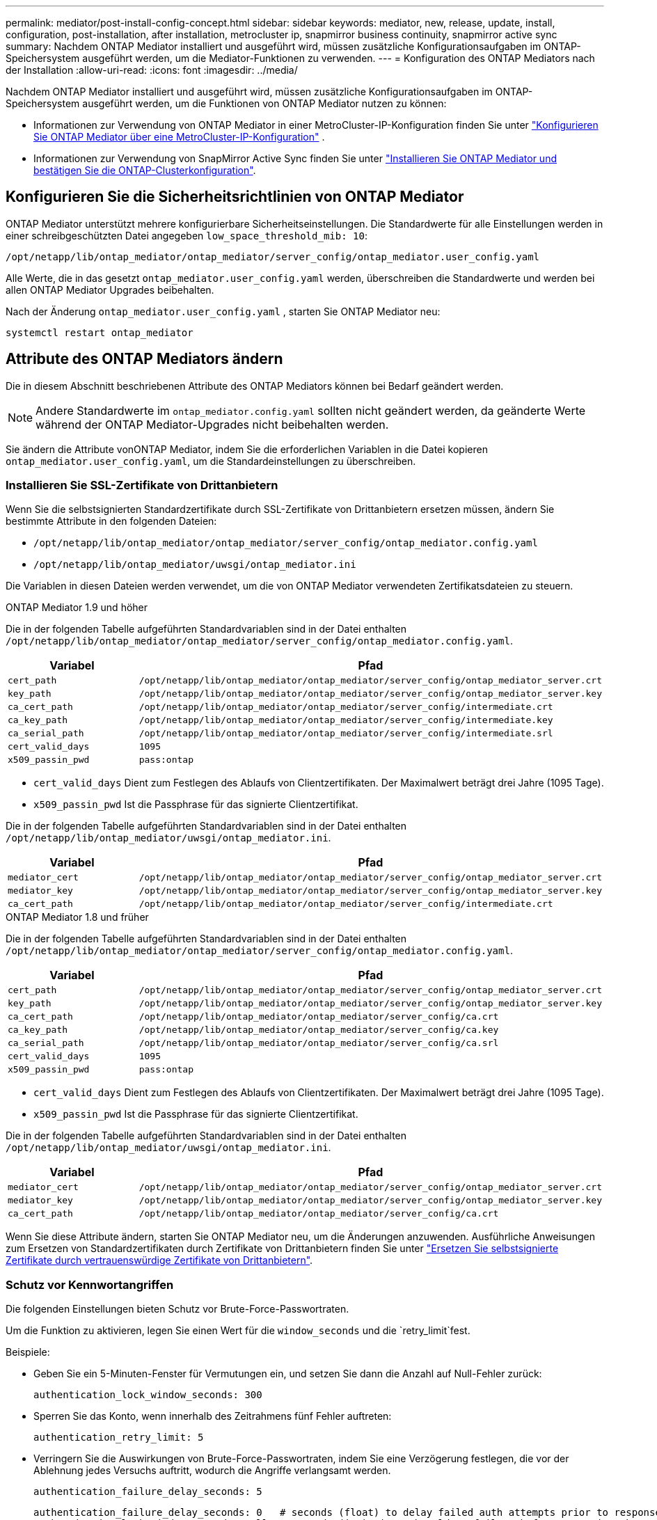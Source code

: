 ---
permalink: mediator/post-install-config-concept.html 
sidebar: sidebar 
keywords: mediator, new, release, update, install, configuration, post-installation, after installation, metrocluster ip, snapmirror business continuity, snapmirror active sync 
summary: Nachdem ONTAP Mediator installiert und ausgeführt wird, müssen zusätzliche Konfigurationsaufgaben im ONTAP-Speichersystem ausgeführt werden, um die Mediator-Funktionen zu verwenden. 
---
= Konfiguration des ONTAP Mediators nach der Installation
:allow-uri-read: 
:icons: font
:imagesdir: ../media/


[role="lead"]
Nachdem ONTAP Mediator installiert und ausgeführt wird, müssen zusätzliche Konfigurationsaufgaben im ONTAP-Speichersystem ausgeführt werden, um die Funktionen von ONTAP Mediator nutzen zu können:

* Informationen zur Verwendung von ONTAP Mediator in einer MetroCluster-IP-Konfiguration finden Sie unter link:https://docs.netapp.com/us-en/ontap-metrocluster/install-ip/task_configuring_the_ontap_mediator_service_from_a_metrocluster_ip_configuration.html["Konfigurieren Sie ONTAP Mediator über eine MetroCluster-IP-Konfiguration"^] .
* Informationen zur Verwendung von SnapMirror Active Sync finden Sie unter link:../snapmirror-active-sync/mediator-install-task.html["Installieren Sie ONTAP Mediator und bestätigen Sie die ONTAP-Clusterkonfiguration"].




== Konfigurieren Sie die Sicherheitsrichtlinien von ONTAP Mediator

ONTAP Mediator unterstützt mehrere konfigurierbare Sicherheitseinstellungen. Die Standardwerte für alle Einstellungen werden in einer schreibgeschützten Datei angegeben `low_space_threshold_mib: 10`:

`/opt/netapp/lib/ontap_mediator/ontap_mediator/server_config/ontap_mediator.user_config.yaml`

Alle Werte, die in das gesetzt `ontap_mediator.user_config.yaml` werden, überschreiben die Standardwerte und werden bei allen ONTAP Mediator Upgrades beibehalten.

Nach der Änderung  `ontap_mediator.user_config.yaml` , starten Sie ONTAP Mediator neu:

`systemctl restart ontap_mediator`



== Attribute des ONTAP Mediators ändern

Die in diesem Abschnitt beschriebenen Attribute des ONTAP Mediators können bei Bedarf geändert werden.


NOTE: Andere Standardwerte im `ontap_mediator.config.yaml` sollten nicht geändert werden, da geänderte Werte während der ONTAP Mediator-Upgrades nicht beibehalten werden.

Sie ändern die Attribute vonONTAP Mediator, indem Sie die erforderlichen Variablen in die Datei kopieren `ontap_mediator.user_config.yaml`, um die Standardeinstellungen zu überschreiben.



=== Installieren Sie SSL-Zertifikate von Drittanbietern

Wenn Sie die selbstsignierten Standardzertifikate durch SSL-Zertifikate von Drittanbietern ersetzen müssen, ändern Sie bestimmte Attribute in den folgenden Dateien:

* `/opt/netapp/lib/ontap_mediator/ontap_mediator/server_config/ontap_mediator.config.yaml`
* `/opt/netapp/lib/ontap_mediator/uwsgi/ontap_mediator.ini`


Die Variablen in diesen Dateien werden verwendet, um die von ONTAP Mediator verwendeten Zertifikatsdateien zu steuern.

[role="tabbed-block"]
====
.ONTAP Mediator 1.9 und höher
--
Die in der folgenden Tabelle aufgeführten Standardvariablen sind in der Datei enthalten `/opt/netapp/lib/ontap_mediator/ontap_mediator/server_config/ontap_mediator.config.yaml`.

[cols="2*"]
|===
| Variabel | Pfad 


| `cert_path` | `/opt/netapp/lib/ontap_mediator/ontap_mediator/server_config/ontap_mediator_server.crt` 


| `key_path` | `/opt/netapp/lib/ontap_mediator/ontap_mediator/server_config/ontap_mediator_server.key` 


| `ca_cert_path` | `/opt/netapp/lib/ontap_mediator/ontap_mediator/server_config/intermediate.crt` 


| `ca_key_path` | `/opt/netapp/lib/ontap_mediator/ontap_mediator/server_config/intermediate.key` 


| `ca_serial_path` | `/opt/netapp/lib/ontap_mediator/ontap_mediator/server_config/intermediate.srl` 


| `cert_valid_days` | `1095` 


| `x509_passin_pwd` | `pass:ontap` 
|===
* `cert_valid_days` Dient zum Festlegen des Ablaufs von Clientzertifikaten. Der Maximalwert beträgt drei Jahre (1095 Tage).
* `x509_passin_pwd` Ist die Passphrase für das signierte Clientzertifikat.


Die in der folgenden Tabelle aufgeführten Standardvariablen sind in der Datei enthalten `/opt/netapp/lib/ontap_mediator/uwsgi/ontap_mediator.ini`.

[cols="2*"]
|===
| Variabel | Pfad 


| `mediator_cert` | `/opt/netapp/lib/ontap_mediator/ontap_mediator/server_config/ontap_mediator_server.crt` 


| `mediator_key` | `/opt/netapp/lib/ontap_mediator/ontap_mediator/server_config/ontap_mediator_server.key` 


| `ca_cert_path` | `/opt/netapp/lib/ontap_mediator/ontap_mediator/server_config/intermediate.crt` 
|===
--
.ONTAP Mediator 1.8 und früher
--
Die in der folgenden Tabelle aufgeführten Standardvariablen sind in der Datei enthalten `/opt/netapp/lib/ontap_mediator/ontap_mediator/server_config/ontap_mediator.config.yaml`.

[cols="2*"]
|===
| Variabel | Pfad 


| `cert_path` | `/opt/netapp/lib/ontap_mediator/ontap_mediator/server_config/ontap_mediator_server.crt` 


| `key_path` | `/opt/netapp/lib/ontap_mediator/ontap_mediator/server_config/ontap_mediator_server.key` 


| `ca_cert_path` | `/opt/netapp/lib/ontap_mediator/ontap_mediator/server_config/ca.crt` 


| `ca_key_path` | `/opt/netapp/lib/ontap_mediator/ontap_mediator/server_config/ca.key` 


| `ca_serial_path` | `/opt/netapp/lib/ontap_mediator/ontap_mediator/server_config/ca.srl` 


| `cert_valid_days` | `1095` 


| `x509_passin_pwd` | `pass:ontap` 
|===
* `cert_valid_days` Dient zum Festlegen des Ablaufs von Clientzertifikaten. Der Maximalwert beträgt drei Jahre (1095 Tage).
* `x509_passin_pwd` Ist die Passphrase für das signierte Clientzertifikat.


Die in der folgenden Tabelle aufgeführten Standardvariablen sind in der Datei enthalten `/opt/netapp/lib/ontap_mediator/uwsgi/ontap_mediator.ini`.

[cols="2*"]
|===
| Variabel | Pfad 


| `mediator_cert` | `/opt/netapp/lib/ontap_mediator/ontap_mediator/server_config/ontap_mediator_server.crt` 


| `mediator_key` | `/opt/netapp/lib/ontap_mediator/ontap_mediator/server_config/ontap_mediator_server.key` 


| `ca_cert_path` | `/opt/netapp/lib/ontap_mediator/ontap_mediator/server_config/ca.crt` 
|===
--
====
Wenn Sie diese Attribute ändern, starten Sie ONTAP Mediator neu, um die Änderungen anzuwenden. Ausführliche Anweisungen zum Ersetzen von Standardzertifikaten durch Zertifikate von Drittanbietern finden Sie unter link:../mediator/manage-task.html#replace-self-signed-certificates-with-trusted-third-party-certificates["Ersetzen Sie selbstsignierte Zertifikate durch vertrauenswürdige Zertifikate von Drittanbietern"].



=== Schutz vor Kennwortangriffen

Die folgenden Einstellungen bieten Schutz vor Brute-Force-Passwortraten.

Um die Funktion zu aktivieren, legen Sie einen Wert für die `window_seconds` und die `retry_limit`fest.

Beispiele:

--
* Geben Sie ein 5-Minuten-Fenster für Vermutungen ein, und setzen Sie dann die Anzahl auf Null-Fehler zurück:
+
`authentication_lock_window_seconds: 300`

* Sperren Sie das Konto, wenn innerhalb des Zeitrahmens fünf Fehler auftreten:
+
`authentication_retry_limit: 5`

* Verringern Sie die Auswirkungen von Brute-Force-Passwortraten, indem Sie eine Verzögerung festlegen, die vor der Ablehnung jedes Versuchs auftritt, wodurch die Angriffe verlangsamt werden.
+
`authentication_failure_delay_seconds: 5`

+
....
authentication_failure_delay_seconds: 0   # seconds (float) to delay failed auth attempts prior to response, 0 = no delay
authentication_lock_window_seconds: null  # seconds (int) since the oldest failure before resetting the retry counter, null = no window
authentication_retry_limit: null          # number of retries to allow before locking API access, null = unlimited
....


--


=== Regeln zur Passwortkomplexität

Die folgenden Felder steuern die Regeln für die Passwortkomplexität des ONTAP Mediator API-Benutzerkontos.

....
password_min_length: 8

password_max_length: 64

password_uppercase_chars: 0    # min. uppercase characters

password_lowercase_chars: 1    # min. lowercase character

password_special_chars: 1      # min. non-letter, non-digit

password_nonletter_chars: 2    # min. non-letter characters (digits, specials, anything)
....


=== Kontrolle des freien Speicherplatzes

Es gibt Einstellungen, die den erforderlichen freien Speicherplatz auf der Festplatte steuern `/opt/netapp/lib/ontap_mediator`.

Wenn der Platz unter dem festgelegten Schwellenwert liegt, gibt der Dienst ein Warnungsereignis aus.

....
low_space_threshold_mib: 10
....


=== Kontrolle des reservierten Protokollspeichers

Die RESERVE_LOG_SPACE wird durch bestimmte Einstellungen gesteuert. Standardmäßig erstellt die ONTAP Mediator-Installation einen separaten Speicherplatz für die Protokolle. Das Installationsprogramm erstellt eine neue Datei mit fester Größe und insgesamt 700 MB Speicherplatz, die explizit für die ONTAP Mediator-Protokollierung verwendet wird.

So deaktivieren Sie diese Funktion und verwenden den Standardspeicherplatz:

--
. Ändern Sie den Wert von RESERVE_LOG_SPACE in der folgenden Datei von 1 auf 0:
+
`/opt/netapp/lib/ontap_mediator/tools/mediator_env`

. Mediator neu starten:
+
.. `cat /opt/netapp/lib/ontap_mediator/tools/mediator_env | grep "RESERVE_LOG_SPACE"`
+
....
RESERVE_LOG_SPACE=0
....
.. `systemctl restart ontap_mediator`




--
Um die Funktion wieder zu aktivieren, ändern Sie den Wert von 0 auf 1, und starten Sie den Mediator neu.


NOTE: Durch Umschalten zwischen Festplattenspeicherplätzen werden vorhandene Protokolle nicht gelöscht. Alle vorherigen Protokolle werden gesichert und anschließend auf den aktuellen Speicherplatz verschoben, nachdem Mediator gewechselt und neu gestartet wurde.
